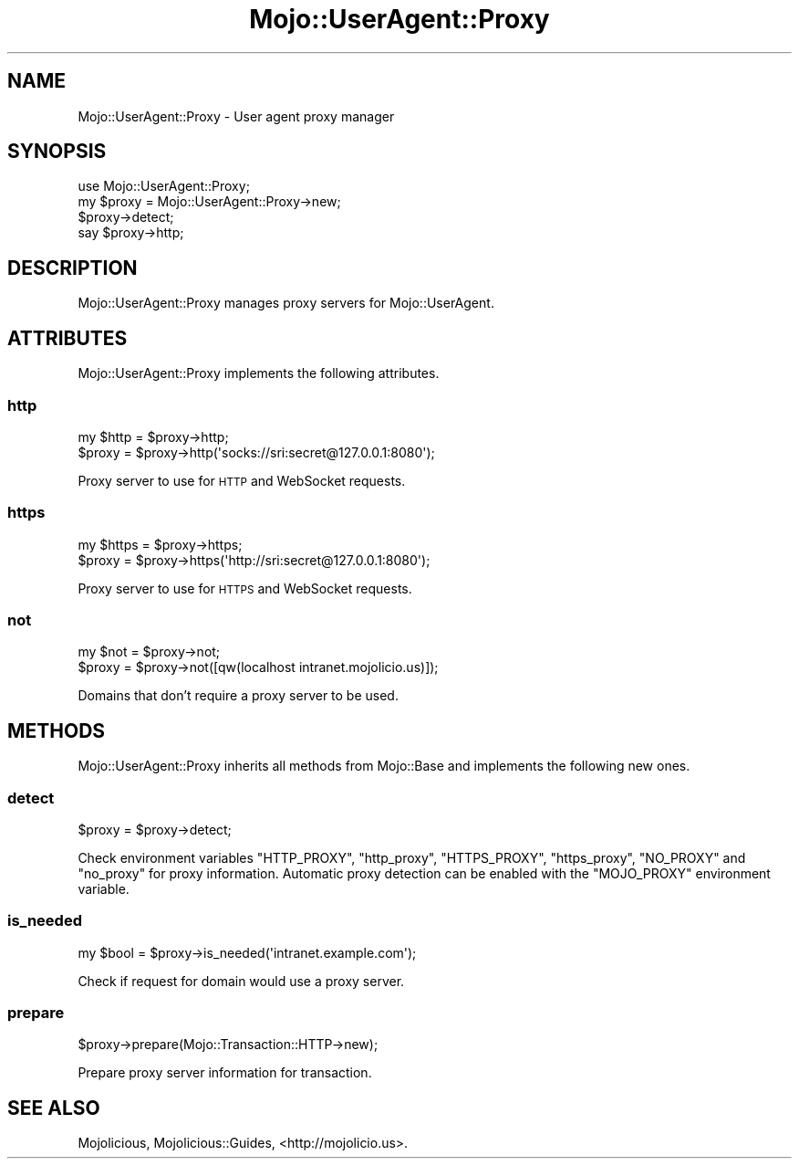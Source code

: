 .\" Automatically generated by Pod::Man 2.23 (Pod::Simple 3.14)
.\"
.\" Standard preamble:
.\" ========================================================================
.de Sp \" Vertical space (when we can't use .PP)
.if t .sp .5v
.if n .sp
..
.de Vb \" Begin verbatim text
.ft CW
.nf
.ne \\$1
..
.de Ve \" End verbatim text
.ft R
.fi
..
.\" Set up some character translations and predefined strings.  \*(-- will
.\" give an unbreakable dash, \*(PI will give pi, \*(L" will give a left
.\" double quote, and \*(R" will give a right double quote.  \*(C+ will
.\" give a nicer C++.  Capital omega is used to do unbreakable dashes and
.\" therefore won't be available.  \*(C` and \*(C' expand to `' in nroff,
.\" nothing in troff, for use with C<>.
.tr \(*W-
.ds C+ C\v'-.1v'\h'-1p'\s-2+\h'-1p'+\s0\v'.1v'\h'-1p'
.ie n \{\
.    ds -- \(*W-
.    ds PI pi
.    if (\n(.H=4u)&(1m=24u) .ds -- \(*W\h'-12u'\(*W\h'-12u'-\" diablo 10 pitch
.    if (\n(.H=4u)&(1m=20u) .ds -- \(*W\h'-12u'\(*W\h'-8u'-\"  diablo 12 pitch
.    ds L" ""
.    ds R" ""
.    ds C` ""
.    ds C' ""
'br\}
.el\{\
.    ds -- \|\(em\|
.    ds PI \(*p
.    ds L" ``
.    ds R" ''
'br\}
.\"
.\" Escape single quotes in literal strings from groff's Unicode transform.
.ie \n(.g .ds Aq \(aq
.el       .ds Aq '
.\"
.\" If the F register is turned on, we'll generate index entries on stderr for
.\" titles (.TH), headers (.SH), subsections (.SS), items (.Ip), and index
.\" entries marked with X<> in POD.  Of course, you'll have to process the
.\" output yourself in some meaningful fashion.
.ie \nF \{\
.    de IX
.    tm Index:\\$1\t\\n%\t"\\$2"
..
.    nr % 0
.    rr F
.\}
.el \{\
.    de IX
..
.\}
.\"
.\" Accent mark definitions (@(#)ms.acc 1.5 88/02/08 SMI; from UCB 4.2).
.\" Fear.  Run.  Save yourself.  No user-serviceable parts.
.    \" fudge factors for nroff and troff
.if n \{\
.    ds #H 0
.    ds #V .8m
.    ds #F .3m
.    ds #[ \f1
.    ds #] \fP
.\}
.if t \{\
.    ds #H ((1u-(\\\\n(.fu%2u))*.13m)
.    ds #V .6m
.    ds #F 0
.    ds #[ \&
.    ds #] \&
.\}
.    \" simple accents for nroff and troff
.if n \{\
.    ds ' \&
.    ds ` \&
.    ds ^ \&
.    ds , \&
.    ds ~ ~
.    ds /
.\}
.if t \{\
.    ds ' \\k:\h'-(\\n(.wu*8/10-\*(#H)'\'\h"|\\n:u"
.    ds ` \\k:\h'-(\\n(.wu*8/10-\*(#H)'\`\h'|\\n:u'
.    ds ^ \\k:\h'-(\\n(.wu*10/11-\*(#H)'^\h'|\\n:u'
.    ds , \\k:\h'-(\\n(.wu*8/10)',\h'|\\n:u'
.    ds ~ \\k:\h'-(\\n(.wu-\*(#H-.1m)'~\h'|\\n:u'
.    ds / \\k:\h'-(\\n(.wu*8/10-\*(#H)'\z\(sl\h'|\\n:u'
.\}
.    \" troff and (daisy-wheel) nroff accents
.ds : \\k:\h'-(\\n(.wu*8/10-\*(#H+.1m+\*(#F)'\v'-\*(#V'\z.\h'.2m+\*(#F'.\h'|\\n:u'\v'\*(#V'
.ds 8 \h'\*(#H'\(*b\h'-\*(#H'
.ds o \\k:\h'-(\\n(.wu+\w'\(de'u-\*(#H)/2u'\v'-.3n'\*(#[\z\(de\v'.3n'\h'|\\n:u'\*(#]
.ds d- \h'\*(#H'\(pd\h'-\w'~'u'\v'-.25m'\f2\(hy\fP\v'.25m'\h'-\*(#H'
.ds D- D\\k:\h'-\w'D'u'\v'-.11m'\z\(hy\v'.11m'\h'|\\n:u'
.ds th \*(#[\v'.3m'\s+1I\s-1\v'-.3m'\h'-(\w'I'u*2/3)'\s-1o\s+1\*(#]
.ds Th \*(#[\s+2I\s-2\h'-\w'I'u*3/5'\v'-.3m'o\v'.3m'\*(#]
.ds ae a\h'-(\w'a'u*4/10)'e
.ds Ae A\h'-(\w'A'u*4/10)'E
.    \" corrections for vroff
.if v .ds ~ \\k:\h'-(\\n(.wu*9/10-\*(#H)'\s-2\u~\d\s+2\h'|\\n:u'
.if v .ds ^ \\k:\h'-(\\n(.wu*10/11-\*(#H)'\v'-.4m'^\v'.4m'\h'|\\n:u'
.    \" for low resolution devices (crt and lpr)
.if \n(.H>23 .if \n(.V>19 \
\{\
.    ds : e
.    ds 8 ss
.    ds o a
.    ds d- d\h'-1'\(ga
.    ds D- D\h'-1'\(hy
.    ds th \o'bp'
.    ds Th \o'LP'
.    ds ae ae
.    ds Ae AE
.\}
.rm #[ #] #H #V #F C
.\" ========================================================================
.\"
.IX Title "Mojo::UserAgent::Proxy 3"
.TH Mojo::UserAgent::Proxy 3 "2015-06-10" "perl v5.12.3" "User Contributed Perl Documentation"
.\" For nroff, turn off justification.  Always turn off hyphenation; it makes
.\" way too many mistakes in technical documents.
.if n .ad l
.nh
.SH "NAME"
Mojo::UserAgent::Proxy \- User agent proxy manager
.SH "SYNOPSIS"
.IX Header "SYNOPSIS"
.Vb 1
\&  use Mojo::UserAgent::Proxy;
\&
\&  my $proxy = Mojo::UserAgent::Proxy\->new;
\&  $proxy\->detect;
\&  say $proxy\->http;
.Ve
.SH "DESCRIPTION"
.IX Header "DESCRIPTION"
Mojo::UserAgent::Proxy manages proxy servers for Mojo::UserAgent.
.SH "ATTRIBUTES"
.IX Header "ATTRIBUTES"
Mojo::UserAgent::Proxy implements the following attributes.
.SS "http"
.IX Subsection "http"
.Vb 2
\&  my $http = $proxy\->http;
\&  $proxy   = $proxy\->http(\*(Aqsocks://sri:secret@127.0.0.1:8080\*(Aq);
.Ve
.PP
Proxy server to use for \s-1HTTP\s0 and WebSocket requests.
.SS "https"
.IX Subsection "https"
.Vb 2
\&  my $https = $proxy\->https;
\&  $proxy    = $proxy\->https(\*(Aqhttp://sri:secret@127.0.0.1:8080\*(Aq);
.Ve
.PP
Proxy server to use for \s-1HTTPS\s0 and WebSocket requests.
.SS "not"
.IX Subsection "not"
.Vb 2
\&  my $not = $proxy\->not;
\&  $proxy  = $proxy\->not([qw(localhost intranet.mojolicio.us)]);
.Ve
.PP
Domains that don't require a proxy server to be used.
.SH "METHODS"
.IX Header "METHODS"
Mojo::UserAgent::Proxy inherits all methods from Mojo::Base and
implements the following new ones.
.SS "detect"
.IX Subsection "detect"
.Vb 1
\&  $proxy = $proxy\->detect;
.Ve
.PP
Check environment variables \f(CW\*(C`HTTP_PROXY\*(C'\fR, \f(CW\*(C`http_proxy\*(C'\fR, \f(CW\*(C`HTTPS_PROXY\*(C'\fR,
\&\f(CW\*(C`https_proxy\*(C'\fR, \f(CW\*(C`NO_PROXY\*(C'\fR and \f(CW\*(C`no_proxy\*(C'\fR for proxy information. Automatic
proxy detection can be enabled with the \f(CW\*(C`MOJO_PROXY\*(C'\fR environment variable.
.SS "is_needed"
.IX Subsection "is_needed"
.Vb 1
\&  my $bool = $proxy\->is_needed(\*(Aqintranet.example.com\*(Aq);
.Ve
.PP
Check if request for domain would use a proxy server.
.SS "prepare"
.IX Subsection "prepare"
.Vb 1
\&  $proxy\->prepare(Mojo::Transaction::HTTP\->new);
.Ve
.PP
Prepare proxy server information for transaction.
.SH "SEE ALSO"
.IX Header "SEE ALSO"
Mojolicious, Mojolicious::Guides, <http://mojolicio.us>.
